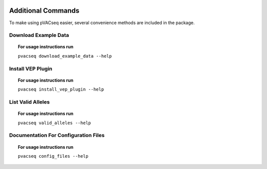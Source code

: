 .. image:: ../images/pVACseq_logo_trans-bg_sm_v4b.png
    :align: right
    :alt: pVACseq logo

Additional Commands
===================

To make using pVACseq easier, several convenience methods are included in the package.

.. _example_data:

Download Example Data
---------------------

.. topic:: For usage instructions run

   ``pvacseq download_example_data --help``

.. .. argparse::
    :module: lib.download_example_data
    :func: define_parser
    :prog: pvacseq download_example_data

.. _install_vep_plugin_label:

Install VEP Plugin
------------------

.. topic:: For usage instructions run

   ``pvacseq install_vep_plugin --help``

.. .. argparse::
    :module: lib.install_vep_plugin
    :func: define_parser
    :prog: pvacseq install_vep_plugin

.. _valid_alleles:

List Valid Alleles
------------------

.. topic:: For usage instructions run

   ``pvacseq valid_alleles --help``

.. .. argparse::
    :module: lib.valid_alleles
    :func: define_parser
    :prog: pvacseq valid_alleles

Documentation For Configuration Files
-------------------------------------

.. topic:: For usage instructions run

   ``pvacseq config_files --help``

.. .. argparse::
    :module: lib.config_files
    :func: define_parser
    :prog: pvacseq config_files
